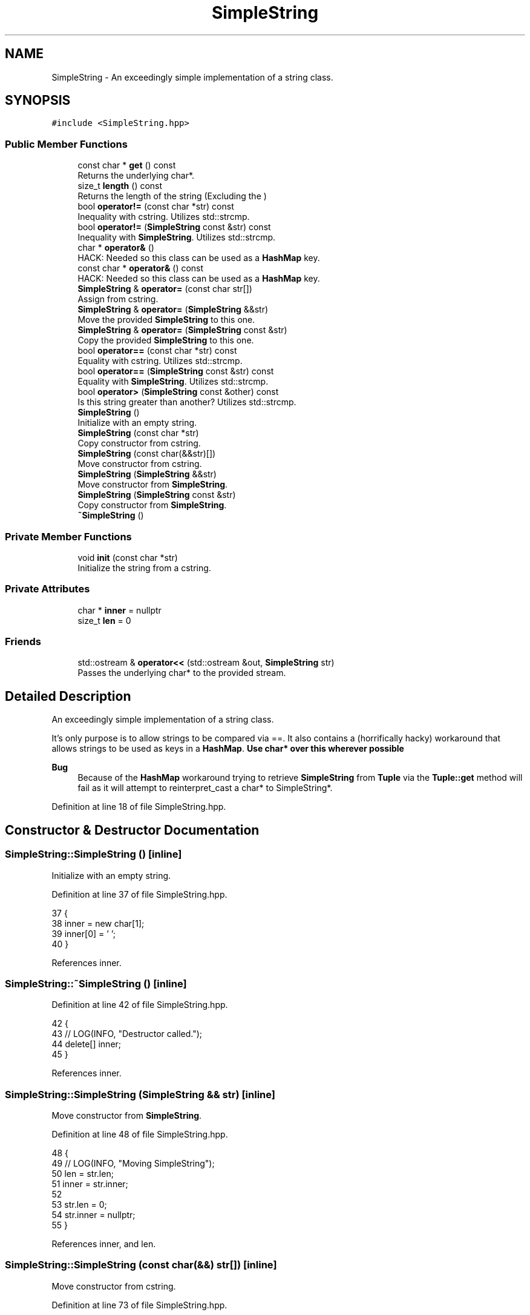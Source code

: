 .TH "SimpleString" 3 "Wed Jun 10 2020" "Version 1.0" "Traveller's App" \" -*- nroff -*-
.ad l
.nh
.SH NAME
SimpleString \- An exceedingly simple implementation of a string class\&.  

.SH SYNOPSIS
.br
.PP
.PP
\fC#include <SimpleString\&.hpp>\fP
.SS "Public Member Functions"

.in +1c
.ti -1c
.RI "const char * \fBget\fP () const"
.br
.RI "Returns the underlying char*\&. "
.ti -1c
.RI "size_t \fBlength\fP () const"
.br
.RI "Returns the length of the string (Excluding the \\0) "
.ti -1c
.RI "bool \fBoperator!=\fP (const char *str) const"
.br
.RI "Inequality with cstring\&. Utilizes std::strcmp\&. "
.ti -1c
.RI "bool \fBoperator!=\fP (\fBSimpleString\fP const &str) const"
.br
.RI "Inequality with \fBSimpleString\fP\&. Utilizes std::strcmp\&. "
.ti -1c
.RI "char * \fBoperator&\fP ()"
.br
.RI "HACK: Needed so this class can be used as a \fBHashMap\fP key\&. "
.ti -1c
.RI "const char * \fBoperator&\fP () const"
.br
.RI "HACK: Needed so this class can be used as a \fBHashMap\fP key\&. "
.ti -1c
.RI "\fBSimpleString\fP & \fBoperator=\fP (const char str[])"
.br
.RI "Assign from cstring\&. "
.ti -1c
.RI "\fBSimpleString\fP & \fBoperator=\fP (\fBSimpleString\fP &&str)"
.br
.RI "Move the provided \fBSimpleString\fP to this one\&. "
.ti -1c
.RI "\fBSimpleString\fP & \fBoperator=\fP (\fBSimpleString\fP const &str)"
.br
.RI "Copy the provided \fBSimpleString\fP to this one\&. "
.ti -1c
.RI "bool \fBoperator==\fP (const char *str) const"
.br
.RI "Equality with cstring\&. Utilizes std::strcmp\&. "
.ti -1c
.RI "bool \fBoperator==\fP (\fBSimpleString\fP const &str) const"
.br
.RI "Equality with \fBSimpleString\fP\&. Utilizes std::strcmp\&. "
.ti -1c
.RI "bool \fBoperator>\fP (\fBSimpleString\fP const &other) const"
.br
.RI "Is this string greater than another? Utilizes std::strcmp\&. "
.ti -1c
.RI "\fBSimpleString\fP ()"
.br
.RI "Initialize with an empty string\&. "
.ti -1c
.RI "\fBSimpleString\fP (const char *str)"
.br
.RI "Copy constructor from cstring\&. "
.ti -1c
.RI "\fBSimpleString\fP (const char(&&str)[])"
.br
.RI "Move constructor from cstring\&. "
.ti -1c
.RI "\fBSimpleString\fP (\fBSimpleString\fP &&str)"
.br
.RI "Move constructor from \fBSimpleString\fP\&. "
.ti -1c
.RI "\fBSimpleString\fP (\fBSimpleString\fP const &str)"
.br
.RI "Copy constructor from \fBSimpleString\fP\&. "
.ti -1c
.RI "\fB~SimpleString\fP ()"
.br
.in -1c
.SS "Private Member Functions"

.in +1c
.ti -1c
.RI "void \fBinit\fP (const char *str)"
.br
.RI "Initialize the string from a cstring\&. "
.in -1c
.SS "Private Attributes"

.in +1c
.ti -1c
.RI "char * \fBinner\fP = nullptr"
.br
.ti -1c
.RI "size_t \fBlen\fP = 0"
.br
.in -1c
.SS "Friends"

.in +1c
.ti -1c
.RI "std::ostream & \fBoperator<<\fP (std::ostream &out, \fBSimpleString\fP str)"
.br
.RI "Passes the underlying char* to the provided stream\&. "
.in -1c
.SH "Detailed Description"
.PP 
An exceedingly simple implementation of a string class\&. 

It's only purpose is to allow strings to be compared via ==\&. It also contains a (horrifically hacky) workaround that allows strings to be used as keys in a \fBHashMap\fP\&. \fB Use char* over this wherever possible \fP 
.PP
\fBBug\fP
.RS 4
Because of the \fBHashMap\fP workaround trying to retrieve \fBSimpleString\fP from \fBTuple\fP via the \fBTuple::get\fP method will fail as it will attempt to reinterpret_cast a char* to SimpleString*\&. 
.RE
.PP

.PP
Definition at line 18 of file SimpleString\&.hpp\&.
.SH "Constructor & Destructor Documentation"
.PP 
.SS "SimpleString::SimpleString ()\fC [inline]\fP"

.PP
Initialize with an empty string\&. 
.PP
Definition at line 37 of file SimpleString\&.hpp\&.
.PP
.nf
37                  {
38     inner = new char[1];
39     inner[0] = '\0';
40   }
.fi
.PP
References inner\&.
.SS "SimpleString::~SimpleString ()\fC [inline]\fP"

.PP
Definition at line 42 of file SimpleString\&.hpp\&.
.PP
.nf
42                   {
43     // LOG(INFO, "Destructor called\&.");
44     delete[] inner;
45   }
.fi
.PP
References inner\&.
.SS "SimpleString::SimpleString (\fBSimpleString\fP && str)\fC [inline]\fP"

.PP
Move constructor from \fBSimpleString\fP\&. 
.PP
Definition at line 48 of file SimpleString\&.hpp\&.
.PP
.nf
48                                    {
49     // LOG(INFO, "Moving SimpleString");
50     len = str\&.len;
51     inner = str\&.inner;
52 
53     str\&.len = 0;
54     str\&.inner = nullptr;
55   }
.fi
.PP
References inner, and len\&.
.SS "SimpleString::SimpleString (const char(&&) str[])\fC [inline]\fP"

.PP
Move constructor from cstring\&. 
.PP
Definition at line 73 of file SimpleString\&.hpp\&.
.PP
.nf
73                                     {
74     // LOG(INFO, "Moving cstring into SimpleString");
75     len = strlen(str);
76     inner = const_cast<char *>(str);
77   }
.fi
.PP
References inner, and len\&.
.SS "SimpleString::SimpleString (const char * str)\fC [inline]\fP"

.PP
Copy constructor from cstring\&. 
.PP
Definition at line 80 of file SimpleString\&.hpp\&.
.PP
.nf
80                                 {
81     // LOG(INFO, "Copying SimpleString from cstring");
82     init(str);
83   }
.fi
.PP
References init()\&.
.SS "SimpleString::SimpleString (\fBSimpleString\fP const & str)\fC [inline]\fP"

.PP
Copy constructor from \fBSimpleString\fP\&. 
.PP
Definition at line 86 of file SimpleString\&.hpp\&.
.PP
.nf
86                                         {
87     // LOG(INFO, "Copying SimpleString");
88     init(str\&.inner);
89   }
.fi
.PP
References init(), and inner\&.
.SH "Member Function Documentation"
.PP 
.SS "const char* SimpleString::get () const\fC [inline]\fP"

.PP
Returns the underlying char*\&. 
.PP
Definition at line 155 of file SimpleString\&.hpp\&.
.PP
.nf
155 { return inner; }
.fi
.PP
References inner\&.
.PP
Referenced by operator>()\&.
.SS "void SimpleString::init (const char * str)\fC [inline]\fP, \fC [private]\fP"

.PP
Initialize the string from a cstring\&. 
.PP
\fBParameters\fP
.RS 4
\fIstr\fP the cstring to copy 
.RE
.PP

.PP
Definition at line 28 of file SimpleString\&.hpp\&.
.PP
.nf
28                              {
29     // LOG(INFO, "Creating SimpleString instance\&.");
30     len = strlen(str);
31     inner = new char[len + 1];
32     strcpy(inner, str);
33   }
.fi
.PP
References inner, and len\&.
.PP
Referenced by operator=(), and SimpleString()\&.
.SS "size_t SimpleString::length () const\fC [inline]\fP"

.PP
Returns the length of the string (Excluding the \\0) 
.PP
Definition at line 163 of file SimpleString\&.hpp\&.
.PP
.nf
163 { return len; }
.fi
.PP
References len\&.
.PP
Referenced by operator==()\&.
.SS "bool SimpleString::operator!= (const char * str) const\fC [inline]\fP"

.PP
Inequality with cstring\&. Utilizes std::strcmp\&. 
.PP
Definition at line 129 of file SimpleString\&.hpp\&.
.PP
.nf
129 { return !(*this == str); }
.fi
.SS "bool SimpleString::operator!= (\fBSimpleString\fP const & str) const\fC [inline]\fP"

.PP
Inequality with \fBSimpleString\fP\&. Utilizes std::strcmp\&. 
.PP
Definition at line 126 of file SimpleString\&.hpp\&.
.PP
.nf
126 { return !(*this == str); }
.fi
.SS "char* SimpleString::operator& ()\fC [inline]\fP"

.PP
HACK: Needed so this class can be used as a \fBHashMap\fP key\&. 
.PP
\fBBug\fP
.RS 4
Messes up \fBTuple::get\fP\&. 
.RE
.PP
\fBReturns\fP
.RS 4
the underlying char* 
.RE
.PP

.PP
Definition at line 140 of file SimpleString\&.hpp\&.
.PP
.nf
140                     {
141     // LOG(WARN, "Calling override of operator&\&.");
142     return inner;
143   }
.fi
.PP
References inner\&.
.SS "const char* SimpleString::operator& () const\fC [inline]\fP"

.PP
HACK: Needed so this class can be used as a \fBHashMap\fP key\&. 
.PP
\fBBug\fP
.RS 4
Messes up \fBTuple::get\fP\&. 
.RE
.PP
\fBReturns\fP
.RS 4
the underlying char* 
.RE
.PP

.PP
Definition at line 149 of file SimpleString\&.hpp\&.
.PP
.nf
149                                 {
150     // LOG(WARN, "Calling override of operator&");
151     return inner;
152   }
.fi
.PP
References inner\&.
.SS "\fBSimpleString\fP& SimpleString::operator= (const char str[])\fC [inline]\fP"

.PP
Assign from cstring\&. 
.PP
Definition at line 103 of file SimpleString\&.hpp\&.
.PP
.nf
103                                             {
104     // LOG(INFO, "Assigning SimpleString from cstring");
105     if (inner)
106       delete[] inner;
107     init(str);
108     return *this;
109   }
.fi
.PP
References init(), and inner\&.
.SS "\fBSimpleString\fP& SimpleString::operator= (\fBSimpleString\fP && str)\fC [inline]\fP"

.PP
Move the provided \fBSimpleString\fP to this one\&. 
.PP
Definition at line 58 of file SimpleString\&.hpp\&.
.PP
.nf
58                                               {
59     if (&str != inner) {
60       // LOG(INFO, "Move(assign) SimpleString");
61       if (inner)
62         delete[] inner;
63       len = str\&.len;
64       inner = str\&.inner;
65 
66       str\&.len = 0;
67       str\&.inner = nullptr;
68     }
69     return *this;
70   }
.fi
.PP
References inner, and len\&.
.SS "\fBSimpleString\fP& SimpleString::operator= (\fBSimpleString\fP const & str)\fC [inline]\fP"

.PP
Copy the provided \fBSimpleString\fP to this one\&. 
.PP
Definition at line 92 of file SimpleString\&.hpp\&.
.PP
.nf
92                                                    {
93     if (&str != inner) {
94       // LOG(INFO, "Assigning SimpleString");
95       if (inner)
96         delete[] inner;
97       init(str\&.inner);
98     }
99     return *this;
100   }
.fi
.PP
References init(), and inner\&.
.SS "bool SimpleString::operator== (const char * str) const\fC [inline]\fP"

.PP
Equality with cstring\&. Utilizes std::strcmp\&. 
.PP
Definition at line 119 of file SimpleString\&.hpp\&.
.PP
.nf
119                                          {
120     if (length() != strlen(str))
121       return false;
122     return strcmp(inner, str) == 0;
123   }
.fi
.PP
References inner, and length()\&.
.SS "bool SimpleString::operator== (\fBSimpleString\fP const & str) const\fC [inline]\fP"

.PP
Equality with \fBSimpleString\fP\&. Utilizes std::strcmp\&. 
.PP
Definition at line 112 of file SimpleString\&.hpp\&.
.PP
.nf
112                                                  {
113     if (length() != str\&.length())
114       return false;
115     return strcmp(inner, str\&.inner) == 0;
116   }
.fi
.PP
References inner, and length()\&.
.SS "bool SimpleString::operator> (\fBSimpleString\fP const & other) const\fC [inline]\fP"

.PP
Is this string greater than another? Utilizes std::strcmp\&. 
.PP
Definition at line 132 of file SimpleString\&.hpp\&.
.PP
.nf
132                                                   {
133     return strcmp(inner, other\&.get()) > 0;
134   }
.fi
.PP
References get(), and inner\&.
.SH "Friends And Related Function Documentation"
.PP 
.SS "std::ostream& operator<< (std::ostream & out, \fBSimpleString\fP str)\fC [friend]\fP"

.PP
Passes the underlying char* to the provided stream\&. 
.PP
Definition at line 158 of file SimpleString\&.hpp\&.
.PP
.nf
158                                                                    {
159     return out << str\&.inner;
160   }
.fi
.SH "Member Data Documentation"
.PP 
.SS "char* SimpleString::inner = nullptr\fC [private]\fP"

.PP
Definition at line 21 of file SimpleString\&.hpp\&.
.PP
Referenced by get(), init(), operator&(), operator=(), operator==(), operator>(), SimpleString(), and ~SimpleString()\&.
.SS "size_t SimpleString::len = 0\fC [private]\fP"

.PP
Definition at line 22 of file SimpleString\&.hpp\&.
.PP
Referenced by init(), length(), operator=(), and SimpleString()\&.

.SH "Author"
.PP 
Generated automatically by Doxygen for Traveller's App from the source code\&.
